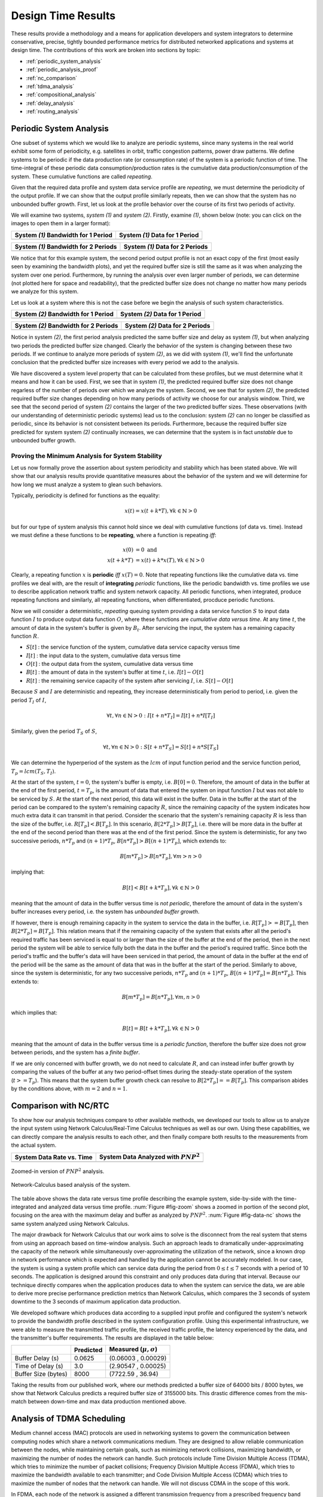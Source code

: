 .. _design_time:

=====================
 Design Time Results
=====================

These results provide a methodology and a means for application
developers and system integrators to determine conservative, precise,
tightly bounded performance metrics for distributed networked
applications and systems at design time.  The contributions of this
work are broken into sections by topic:

* :ref:`periodic_system_analysis`
* :ref:`periodic_analysis_proof`
* :ref:`nc_comparison`
* :ref:`tdma_analysis`
* :ref:`compositional_analysis`
* :ref:`delay_analysis`
* :ref:`routing_analysis`

.. _periodic_system_analysis:

Periodic System Analysis
========================

One subset of systems which we would like to analyze are periodic
systems, since many systems in the real world exhibit some form of
periodicity, e.g. satellites in orbit, traffic congestion patterns,
power draw patterns.  We define systems to be periodic if the data
production rate (or consumption rate) of the system is a periodic
function of time.  The time-integral of these periodic data
consumption/production rates is the cumulative data
production/consumption of the system.  These cumulative functions are
called *repeating*.

Given that the required data profile and system data service profile
are *repeating*, we must determine the periodicity of the output
profile.  If we can show that the output profile similarly repeats,
then we can show that the system has no unbounded buffer growth.
First, let us look at the profile behavior over the course of its
first two periods of activity.

We will examine two systems, *system (1)* and *system (2)*.  Firstly,
examine *(1)*, shown below (note: you can click on the images to open
them in a larger format):

+---------------------------------------------------+-----------------------------------------------------+
| System *(1)* Bandwidth for 1 Period               | System *(1)* Data for 1 Period                      |
+===================================================+=====================================================+
| .. image:: /images/results/1-period-system-bw.png | .. image:: /images/results/1-period-system-data.png |
|    :height: 200                                   |    :height: 200                                     |
+---------------------------------------------------+-----------------------------------------------------+

+---------------------------------------------------+-----------------------------------------------------+
| System *(1)* Bandwidth for 2 Periods              | System *(1)* Data for 2 Periods                     |
+===================================================+=====================================================+
| .. image:: /images/results/2-period-system-bw.png | .. image:: /images/results/2-period-system-data.png |
|    :height: 200                                   |    :height: 200                                     |
+---------------------------------------------------+-----------------------------------------------------+

We notice that for this example system, the second period output
profile is not an exact copy of the first (most easily seen by
examining the bandwidth plots), and yet the required buffer size is
still the same as it was when analyzing the system over one period.
Furthermore, by running the analysis over even larger number of
periods, we can determine (not plotted here for space and
readability), that the predicted buffer size does not change no matter
how many periods we analyze for this system.

Let us look at a system where this is not the case before we begin the
analysis of such system characteristics.

+-----------------------------------------------------+-------------------------------------------------------+
| System *(2)* Bandwidth for 1 Period                 | System *(2)* Data for 1 Period                        |
+=====================================================+=======================================================+
| .. image:: /images/results/1-period-unstable-bw.png | .. image:: /images/results/1-period-unstable-data.png |
|    :height: 200                                     |    :height: 200                                       |
+-----------------------------------------------------+-------------------------------------------------------+

+-----------------------------------------------------+-------------------------------------------------------+
| System *(2)* Bandwidth for 2 Periods                | System *(2)* Data for 2 Periods                       |
+=====================================================+=======================================================+
| .. image:: /images/results/2-period-unstable-bw.png | .. image:: /images/results/2-period-unstable-data.png |
|    :height: 200                                     |    :height: 200                                       |
+-----------------------------------------------------+-------------------------------------------------------+

Notice in system *(2)*, the first period analysis predicted the same
buffer size and delay as system *(1)*, but when analyzing two periods
the predicted buffer size changed.  Clearly the behavior of the system
is changing between these two periods.  If we continue to analyze more
periods of system *(2)*, as we did with system *(1)*, we'll find the
unfortunate conclusion that the predicted buffer size increases with
every period we add to the analysis.

We have discovered a system level property that can be calculated from
these profiles, but we must determine what it means and how it can be
used.  First, we see that in system *(1)*, the predicted required
buffer size does not change regarless of the number of periods over
which we analyze the system.  Second, we see that for system *(2)*,
the predicted required buffer size changes depending on how many
periods of activity we choose for our analysis window.  Third, we see
that the second period of system *(2)* contains the larger of the two
predicted buffer sizes.  These observations (with our understanding of
deterministic periodic systems) lead us to the conclusion: system
*(2)* can no longer be classified as periodic, since its behavior is
not consistent between its periods.  Furthermore, because the required
buffer size predicted for system system *(2)* continually increases,
we can determine that the system is in fact *unstable* due to
unbounded buffer growth.  

.. _periodic_analysis_proof:

Proving the Minimum Analysis for System Stability
-------------------------------------------------

Let us now formally prove the assertion about system periodicity and
stability which has been stated above.  We will show that our analysis
results provide quantitative measures about the behavior of the system
and we will determine for how long we must analyze a system to glean
such behaviors.

Typically, periodicity is defined for functions as the equality:

.. math:: x(t) = x(t + k * T), \forall k \in \mathbb{N} > 0

but for our type of system analysis this cannot hold since we deal
with cumulative functions (of data vs. time).  Instead we must define
a these functions to be **repeating**, where a function is repeating
*iff*:

.. math:: x(0) &= 0 \text{  and}\\
	  x(t + k * T) &= x(t) + k * x(T), \forall k \in \mathbb{N} > 0

Clearly, a repeating function :math:`x` is **periodic** *iff*
:math:`x(T)=0`.  Note that repeating functions like the cumulative
data vs. time profiles we deal with, are the result of **integrating**
*periodic* functions, like the periodic bandwidth vs. time profiles we
use to describe application network traffic and system network
capacity.  All periodic functions, when integrated, produce repeating
functions and similarly, all repeating functions, when differentiated,
procduce periodic functions.

Now we will consider a deterministic, *repeating* queuing system
providing a data service function :math:`S` to input data function
:math:`I` to produce output data function :math:`O`, where these
functions are *cumulative data versus time*.  At any time :math:`t`,
the amount of data in the system's buffer is given by :math:`B_t`.
After servicing the input, the system has a remaining capacity
function :math:`R`.

* :math:`S[t]` : the service function of the system, cumulative data
  service capacity versus time
* :math:`I[t]` : the input data to the system, cumulative data versus
  time
* :math:`O[t]` : the output data from the system, cumulative data
  versus time
* :math:`B[t]` : the amount of data in the system's buffer at time
  :math:`t`, i.e. :math:`I[t]-O[t]`
* :math:`R[t]` : the remaining service capacity of the system after
  servicing :math:`I`, i.e. :math:`S[t] - O[t]`

Because :math:`S` and :math:`I` are deterministic and repeating, they
increase deterministically from period to period, i.e. given the
period :math:`T_I` of :math:`I`,

.. math:: \forall t, \forall n \in \mathbb{N} > 0 : I[t + n*T_I] =
          I[t] + n*I[T_I]

Similarly, given the period :math:`T_S` of :math:`S`,

.. math:: \forall t, \forall n \in \mathbb{N} > 0 : S[t + n*T_S] =
          S[t] + n*S[T_S]

We can determine the hyperperiod of the system as the :math:`lcm` of
input function period and the service function period, :math:`T_p =
lcm(T_S,T_I)`.

At the start of the system, :math:`t=0`, the system's buffer is empty,
i.e.  :math:`B[0] = 0`.  Therefore, the amount of data in the buffer
at the end of the first period, :math:`t=T_p`, is the amount of data
that entered the system on input function :math:`I` but was not able
to be serviced by :math:`S`.  At the start of the next period, this
data will exist in the buffer.  Data in the buffer at the start of the
period can be compared to the system's remaining capacity :math:`R`,
since the remaining capacity of the system indicates how much extra
data it can transmit in that period.  Consider the scenario that the
system's remaining capacity :math:`R` is less than the size of the
buffer, i.e. :math:`R[T_p] < B[T_p]`.  In this scenario,
:math:`B[2*T_p] > B[T_p]`, i.e. there will be more data in the buffer
at the end of the second period than there was at the end of the first
period.  Since the system is deterministic, for any two successive
periods, :math:`n*T_p` and :math:`(n+1)*T_p`, :math:`B[n*T_p] >
B[(n+1)*T_p]`, which extends to:

.. math::
   B[m*T_p] > B[n*T_p], \forall m>n>0

implying that:

.. math::
   B[t] < B[t + k*T_p], \forall k \in \mathbb{N} > 0

meaning that the amount of data in the buffer versus time is *not
periodic*, therefore the amount of data in the system's buffer
increases every period, i.e. the system has *unbounded buffer growth*.

If however, there is enough remaining capacity in the system to
service the data in the buffer, i.e. :math:`R[T_p] >= B[T_p]`, then
:math:`B[2*T_p] = B[T_p]`.  This relation means that if the remaining
capacity of the system that exists after all the period's required
traffic has been serviced is equal to or larger than the size of the
buffer at the end of the period, then in the next period the system
will be able to service fully both the data in the buffer and the
period's required traffic.  Since both the period's traffic and the
buffer's data will have been serviced in that period, the amount of
data in the buffer at the end of the period will be the same as the
amount of data that was in the buffer at the start of the
period. Similarly to above, since the system is deterministic, for any
two successive periods, :math:`n*T_p` and :math:`(n+1)*T_p`,
:math:`B[(n+1)*T_p] = B[n*T_p]`.  This extends to:

.. math::
   B[m*T_p] = B[n*T_p], \forall m,n > 0

which implies that:

.. math::
   B[t] = B[t + k*T_p], \forall k \in \mathbb{N} > 0

meaning that the amount of data in the buffer versus time is a
*periodic function*, therefore the buffer size does not grow between
periods, and the system has a *finite buffer*.

If we are only concerned with buffer growth, we do not need to
calculate :math:`R`, and can instead infer buffer growth by comparing
the values of the buffer at any two period-offset times during the
steady-state operation of the system (:math:`t >= T_p`).  This means
that the system buffer growth check can resolve to :math:`B[2*T_p] ==
B[T_p]`.  This comparison abides by the conditions above, with
:math:`m=2` and :math:`n=1`.

.. _nc_comparison:
      
Comparison with NC/RTC
======================

To show how our analysis techniques compare to other available
methods, we developed our tools to allow us to analyze the input
system using Network Calculus/Real-Time Calculus techniques as well as
our own.  Using these capabilities, we can directly compare the
analysis results to each other, and then finally compare both results
to the measurements from the actual system.

+---------------------------------------------------+-----------------------------------------------------+
| System Data Rate vs. Time                         | System Data Analyzed with :math:`PNP^2`             |
+===================================================+=====================================================+
| .. image:: /images/results/maren_namek_bw.png     | .. image:: /images/results/maren_namek_data.png     |
|    :height: 200                                   |    :height: 200                                     |
+---------------------------------------------------+-----------------------------------------------------+

.. _fig-zoom:

.. figure:: /images/results/maren_namek_data_zoom.png
   :align: center
   :height: 400px
   :width: 400px

   Zoomed-in version of :math:`PNP^2` analysis.
	
.. _fig-data-nc:

.. figure:: /images/results/nc_namek_data.png
   :align: center
   :height: 400px
   :width: 400px

   Network-Calculus based analysis of the system.

The table above shows the data rate versus time profile describing the
example system, side-by-side with the time-integrated and analyzed
data versus time profile.  :num:`Figure #fig-zoom` shows a zoomed in
portion of the second plot, focusing on the area with the maximum
delay and buffer as analyzed by :math:`PNP^2`.  :num:`Figure
#fig-data-nc` shows the same system analyzed using Network Calculus.

The major drawback for Network Calculus that our work aims to solve is
the disconnect from the real system that stems from using an approach
based on time-window analysis.  Such an approach leads to dramatically
under-approximating the capacity of the network while simultaneously
over-approximating the utilization of the network, since a known drop
in network performance which is expected and handled by the
application cannot be accurately modeled.  In our case, the system is
using a system profile which can service data during the period from
:math:`0\le t\le 7` seconds with a period of 10 seconds.  The
application is designed around this constraint and only produces data
during that interval.  Because our technique directly compares when
the application produces data to when the system can service the data,
we are able to derive more precise performance prediction metrics than
Network Calculus, which compares the 3 seconds of system downtime to
the 3 seconds of maximum application data production.

We developed software which produces data according to a supplied
input profile and configured the system's network to provide the
bandwidth profile described in the system configuration profile.
Using this experimental infrastructure, we were able to measure the
transmitted traffic profile, the received traffic profile, the latency
experienced by the data, and the transmitter's buffer requirements.
The results are displayed in the table below:

+---------------------+--------------+-------------------------------+
|                     | Predicted    | Measured (:math:`\mu,\sigma`) |
+=====================+==============+===============================+
| Buffer Delay (s)    | 0.0625       | (0.06003 , 0.00029)           |
+---------------------+--------------+-------------------------------+
| Time of Delay (s)   | 3.0          | (2.90547 , 0.00025)           |
+---------------------+--------------+-------------------------------+
| Buffer Size (bytes) | 8000         | (7722.59 , 36.94)             |
+---------------------+--------------+-------------------------------+

Taking the results from our published work, where our methods
predicted a buffer size of 64000 bits / 8000 bytes, we show that
Network Calculus predicts a required buffer size of 3155000 bits. This
drastic difference comes from the mis-match between down-time and max
data production mentioned above.

.. _tdma_analysis:
	
Analysis of TDMA Scheduling
===========================

Medium channel access (MAC) protocols are used in networking systems
to govern the communication between computing nodes which share a
network communications medium.  They are designed to allow reliable
communication between the nodes, while maintaining certain goals, such
as minimizing network collisions, maximizing bandwidth, or maximizing
the number of nodes the network can handle.  Such protocols include
Time Division Multiple Access (TDMA), which tries to minimize the
number of packet collisions; Frequency Division Multiple Access
(FDMA), which tries to maximize the bandwidth available to each
transmitter; and Code Division Multiple Access (CDMA) which tries to
maximize the number of nodes that the network can handle.  We will not
discuss CDMA in the scope of this work.

In FDMA, each node of the network is assigned a different transmission
frequency from a prescribed frequency band allocated for system
communications.  Since each node transmits on its own frequency,
collisions between nodes transmitting simultaneously are reduced.
Communications paradigms of this type, i.e. shared medium with
collision-free simultaneous transmission between nodes, can be modeled
easily by our MAReN modeling paradigm described above, since the
network resource model for each node can be developed without taking
into account the transmissions of other nodes.

In TDMA, each node on the network is assigned one or more time-slots
per communications period in which only that node is allowed to
transmit.  By governing these timeslots and having each node agree
upon the slot allocation and communications period, the protocol
ensures that at a given time, only a single node will be transmitting
data, minimizing the number of collisions due to multiple simultaneous
transmitters.  In such a medium access protocol, transmissions of each
node affect other nodes' transmission capability.  Because these
transmissions are scheduled by TDMA, they can be explicitly integrated
into the system network resource model.

TDMA transmission scheduling has an impact on the timing
characteristics of the applications' network communications.  Because
applications' network data production is decoupled from their node's
TDMA transmission time slot, buffering may be required when an
application on one node tries to send data on the network during the
transmission slot of a different node.  In this case, the data would
need to be buffered on the application's node and would therefore
incur additional buffering delay.  If this TDMA schedule is not
integrated into the analysis of the network resources, the additional
buffer space required may exceed the buffer space allocation given to
the application or the buffering delay may exceed the application's
acceptable latency.

So far, the description of the system provided network service profile
(:math:`p[t]=y`), has been abstracted as simply the available
bandwidth as a function of time integrated to produce the amount of
data serviced as a function of time. We show how to model and analyze
the network's lower-level TDMA MAC protocol using our network modeling
semantics.  We then derive general formulas for determining the affect
TDMA has on buffer size and delay predictions.

As an example TDMA system which benefits from our analysis techniques,
consider an application platform provided by a fractionated satellite
cluster.  A fractionated satellite cluster consists of many small
satellites that may each have different hardware, computing, and
communications capabilities.  These capabilities are provided to
distributed components of the satellite cluster's applications.  Such
a system has the combined challenges of (1) being expensive to
develop, test, and deploy, (2) being very difficult to repair or
replace in the event of failure, and (3) having to support
mixed-criticality and possibly multiple levels of security
applications.  For this system, the network between these satellites
is a precious resource shared between each of the applications'
components in the cluster.  To ensure the stability of the network
resources, each satellite has a direct connection to every other
satellite and is assigned a slot in the TDMA schedule during which the
satellite may transmit.  Each TDMA slot has a sinusoidally
time-varying bandwidth profile which may differ from the other TDMA
slot bandwidth profiles.  The time-varying profile of the slot
bandwidth comes from the coupling between the radios' inverse-squared
bandwidth-as-a-function-of-distance and the satellites' sinusoidal
distance-as-a-function-of-orbital-position.

Such a system and applications necessitates design-time guarantees
about resource utilization and availability.  Applications which
utilize the satellite network need assurances that the network
resources they require during each part of the orbital period will be
satisfied.  To provide these assurances, we provide the application
developers and system integrators the ability to specify and analyze
the network profiles as (possibly periodic) functions of time.
Furthermore, the requirement for accurate predictions necessitates the
incorporation of the TDMA scheduling and bandwidth profiling into the
network modeling and analysis tools.

TDMA schedules can be described by their period, their number of
slots, and the bandwidth available to each slot as a function of time.
For simplicity of explanation, we assume that each node only gets a
single slot in the TDMA period and all slots have the same length, but
the results are valid for all static TDMA schedules.  Note that each
slot still has a bandwidth profile which varies as a function of time
and that each slots may have a different bandwidth profile.  In a
given TDMA period (:math:`T`), the node can transmit a certain number
of bits governed by its slot length (:math:`t_{slot}`) and the slot's
available bandwidth (:math:`bw_{slot}`).  During the rest of the TDMA
period, the node's available bandwidth is :math:`0`.  This scheduling
has the effect of amortizing the node's slot bandwidth into an
effective bandwidth of :math:`bw_{effective} = bw_{slot} *
\dfrac{t_{slot}}{T}`.  The addition of the TDMA scheduling can affect
the buffer and delay calculations, based on the slot's bandwidth, the
number of slots, and the slot length.  The maximum additional delay is
:math:`\Delta_{delay} = T - t_{slot}`, and the maximum additional
buffer space is :math:`\Delta_{buffer} = \Delta_{delay} *
bw_{effective}`.  These deviations are shown below.  Clearly,
:math:`\Delta_{delay}` is bounded by :math:`T` and
:math:`\Delta_{buffer}` is governed by :math:`t_{slot}`.  Therefore,
because :math:`t_{slot}` is dependent on :math:`T`, minimizing
:math:`T` minimizes both the maximum extra delay and maximum extra
buffer space.

+---------------------------------------------------+-----------------------------------------------------+
| In-Phase TDMA profile vs abstract                 | Out-of-Phase TDMA Profile vs abstract               |
+===================================================+=====================================================+
| .. image:: /images/results/tdma_phase0.png        | .. image:: /images/results/tdma_phase1.png          |
|    :height: 200                                   |    :height: 200                                     |
+---------------------------------------------------+-----------------------------------------------------+

Following from this analysis, we see that if: (1) the TDMA effective
bandwidth profile is provided as the abstract system network service
profile, and (2) the TDMA period is much smaller than the duration of
the shortest profile interval; then the system with explicit modeling
of the TDMA schedule has similar predicted application network
characteristics as the abstract system.  Additionally, the maximum
deviation formulas derived above provide a means for application
developers to analyze the their application on a TDMA system without
explicitly integrating the TDMA model into the system profile model.

.. _compositional_analysis:

Compositional Analysis
======================

Now that we have precise network performance analysis for aggregate
flows or singular flows on individual nodes of the network, we must
determine how best to compose these flows and nodes together to
analyze the overal system.  The aim of this work is to allow the flows
from each application to be analyzed separately from the other flows
in the network, so that application developers and system integrators
can derive meaningful perfomance predictions for specific
applications.  

We have implemented min-plus calculus based compositional operations
for the network profiles which allow us to compose and decompose
systems based on functional components.  For network flows, this means
we can analyze flows individually to determine per-flow performance
metrics or we can aggregate flows together to determine aggregate
performance.

The composition is priority based, with each flow receiving a unique
priority.  This priority determines the oder in which the flows are
individually analyzed, with the system's remaining capacity being
provided to the flow with the next highest priority.  This is similar
to the modular performance analysis provided by Real-Time Calculus.

The basis for this priority-based interaction is the QoS management
provided by many different types of networking infrastructure.
DiffServ's DSCP provides one mechanism to implement this
priority-based transmission and routing.

We are finalizing the design and code for tests which utilize the DSCP
bit(s) setting on packet flows to show that such priority-based
analysis techniques are correct for these types of systems.

.. _delay_analysis:

Delay Analysis
==============

When dealing with queueing systems (esp. networks) where precise
design-time guarantees are required, the delay in the links of the
network must be taken into account.

The delay is modeled as a continuous function of latency (seconds)
versus time.  In the profiles, the latency is specified discretely as
:math:`(time, latency)` pairs, and is interpolated linearly between
successive pairs.

Using these latency semantics, the delay convolution of a profile
becomes

.. math::
   r[t + \delta[t]] = l[t]

Where

* :math:`l[t]` is the *link* profile describing the data as a function
  of time as it enters the link
* :math:`\delta[t]` is the *delay* profile describing the latency as a
  function of time on the link
* :math:`r[t]` is the *received* profile describing the data as a
  function of time as it is received at the end of the link

When analyzing delay in a periodic system, it is important to
determine the effects of delay on the system's periodicity.  We know
that the period of the periodic profiles is defined by the time
difference between the start of the profile and the end of the
profile.  Therefore, we can show that if the time difference between
the **start time** of the *received* profile and the **end time** of
the *received* profile is the same as the **period** of the *link*
profile, the periodicity of the profile is unchanged.

* :math:`T_p` is the period of the *link* profile
* :math:`r[t + \delta[t]]` is the beginning of the *received* profile
* :math:`r[(t + T_p) + \delta[(t + T_p)]]` is the end of the
  *received* profile
    

We determine the condition for which :math:`(t_{end}) - (t_{start}) =
T_p`:

.. math::
   (T_p + t + \delta[T_p + t]) - (t + \delta[t]) &= T_p \\
   T_p + \delta[T_p + t] - \delta[t] &= T_p \\
   \delta[T_p + t] - \delta[t] &= 0\\
   \delta[T_p + t] &= \delta[t]

Which is just confirms that the periodicity of the delayed profile is
unchanged *iff* the latency profile is **periodic**, i.e.

.. math:: \delta[t] = \delta[t + k*T_p], \forall k\in\mathbb{N} > 0

.. _routing_analysis:

Routing Analysis
================

By incorporating both the latency analysis with the compositional
operations we developed, we can perform system-level analysis of flows
which are routed by nodes of the system.  In this paradigm, nodes can
transmit/receive their own data, i.e. they can host applications which
act as data sources or sinks, as well as act as routers for flows from
and to other nodes.  To make such a system amenable to analysis we
must ensure that we know the routes the flows will take at design
time, i.e. the routes in the network are static and known or
calculable.  Furthermore, we must, for the sake of flow composition as
decribed above, ensure that each flow has a priority that is unique
within the network which governs how the transmitting and routing
nodes handle the flow's data.

Let us define the system configuration :math:`C` as:

.. math:: C = \{\{P_S\},\{N\},\{R\}\}

Where

* :math:`\{P_S\}` is the *set* of all *sender* profiles in the system
  configuration
* :math:`\{N\}` is the *set* of all *nodes* in the system configuration, and
* :math:`\{R\}` is the *set* of all *routes* in the system configuration

We define a profile :math:`P` as:

.. math:: P = \{N_I,K,T,F,U,\{(t,R_D,D,L)\}\}

Where

* :math:`N_I` is the *Node ID* to which the profile applies
* :math:`K` is the *kind* of the profile, where
  :math:`K\in\{provided,required,receiver\}`
* :math:`T` is the *period* of the profile
* :math:`F` is the *flow ID* of the profile, where two profiles,
  :math:`P_1,P_2` belong to the same flow *iff*
  :math:`F_{P_1}==F_{P_2}`
* :math:`U` is the *priority* of the profile, where profile
  :math:`P_1` has a higher priority than profile :math:`P_2` *iff*
  :math:`U_{P_1} < U_{P_2}`, and
* :math:`\{(t,R_D,D,L)\}` is a *set* of :math:`(time, data\ rate,
  data, latency)` tuples describing how each of :math:`\{data\ rate,
  data, latency\}` vary with respect to time.  The initial profile
  specification does not have the :math:`data` field; :math:`data` is
  calculated based on :math:`data\ rate`.

Then we define a node :math:`N` as:

.. math:: N = \{I,P_P,\{P_R\}\}

Where 

* :math:`I` is the *ID* of the node
* :math:`P_P` is the *provided* profile of the node, and
* :math:`\{P_R\}` is the *set* of all *receiver* profiles on the node

And finally, we define a route :math:`R` as:

.. math:: R = \{N_{I_1},N_{I_2},...,N_{I_N}\}

Where

.. math:: \forall N_X,N_Y \subset N, \exists! R_{X,Y} = \{N_{I_X},...,N_{I_Y}\}

We can then run the following algorithm to iteratively analyze the
system:

.. code-block:: C#

  analyze( sender_profiles )
  {
    sender_profiles = sorted(sender_profiles, priority)
    for required_profile in sender_profiles
    {
      transmitted_nodes = list.empty() 
      for receiver_profile in required_profile.receiver_profiles()
      {
        route = getRoute(required_profile, receiver_profile)
	for node in route
	{
	  if node in transmitted_nodes and multicast == true
	  {
	    continue
	  }
	  provided_profile = node.provided_profile

	  tuple(output, remaining, received) = convolve(required_profile, provided_profile)

	  node.provided_profile = remaining
	  required_profile = received
	  transmitted_nodes.append(node)
	}
	tuple(recv_output, recv_remaining) = convolve(required_profile, receiver_profile)
      }
    }
  }


In this algorithm, the remaining capacity of the node is provided to
each profile with a lower priority iteratively.  Because of this
iterative recalculation of node provided profiles based on routed
profiles, we directly take into account the effect of multiple
independent profiles traversing the same router; the highest priority
profile receives as much bandwidth as the router can give it, the next
highest priority profile receives the remaining bandwidth, and so on.

We take care of matching all senders to their respective receivers,
and ensure that if the system supports multicast, a no retransmissions
occur; only nodes which must route the profile to a new part of the
network retransmit the data.  However, if the system does not support
multicast, then the sender must issue a separate transmission, further
consuming network resources.  In this way, lower-level transport
capabilities can be at least partially accounted for by our analysis.

We have implmented these functions for statically routed network
analysis into our tool, which automatically parses the profiles, the
network configuration and uses the algorithm and the implemented
mathematics to iteratively analyze the network.  Analytical results
for example systems will be provided when the experimental results can
be used as a comparison.

We are finishing the design and development of code which will allow
us to run experiments to validate our routing analysis results.  They
will be complete in the next two weeks.

